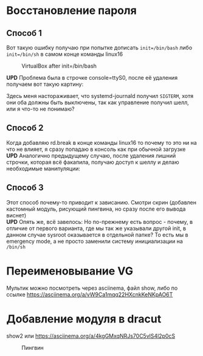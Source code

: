 * Восстановление пароля
** Способ 1
  Вот такую ошибку получаю при попытке дописать ~init=/bin/bash~  либо ~init=/bin/sh~ в самом конце команды linux16
#+CAPTION: VirtualBox after init=/bin/bash
#+NAME:   fig:SED-HR4049
[[./img/1.png]]

 *UPD* Проблема была в строчке console=ttyS0, после её удаления получаем вот такую картину:
 [[./img/1.1.png]]
 
 Здесь меня настораживает, что systemd-journald получил ~SIGTERM~, хотя они оба должны быть выключены, так как управление получил шелл, или я что-то не понимаю?
** Способ 2
  Когда добавляю rd.break в конце команды linux16 то почему то это ни на что не влияет, я сразу попадаю в консоль как при обычной загрузке
  *UPD* Аналогично предыдущему случаю, после удаления лишний строчки, которая всё факапила, получаю доступ к шеллу и делаю необходимые манипуляции:
  [[./img/2.1.png]]
** Способ 3
  Этот способ почему-то приводит к зависанию. Смотри скрин (добавлен кастомный модуль, рисующий пингвина, но сразу после его вывода виснет)
  [[./img/3.png]]
 \\ 
  *UPD* Опять же, всё завелось:
  [[./img/3.1.png]]
  Но по-прежнему есть вопрос - почему, в отличие от первого варианта, где мы так же указывали другой init, в данном случае sysroot оказывается в отдельной папке? То есть мы в 
emergency mode, а не просто заменили систему инициализации на ~/bin/sh~
* Переименовывание VG
  Мультик можно посмотреть через asciinema, файл show, либо по ссылке [[https://asciinema.org/a/vW9Ca1mqq22HXcnkKeNKpAO6T]]
* Добавление модуля в dracut
  show2 или [[https://asciinema.org/a/4kgGMxqNRJs70C5vlS4l2p0cS]]
  #+CAPTION: Пингвин
  #+NAME: Пингвин
  [[./img/3.png]]
  
